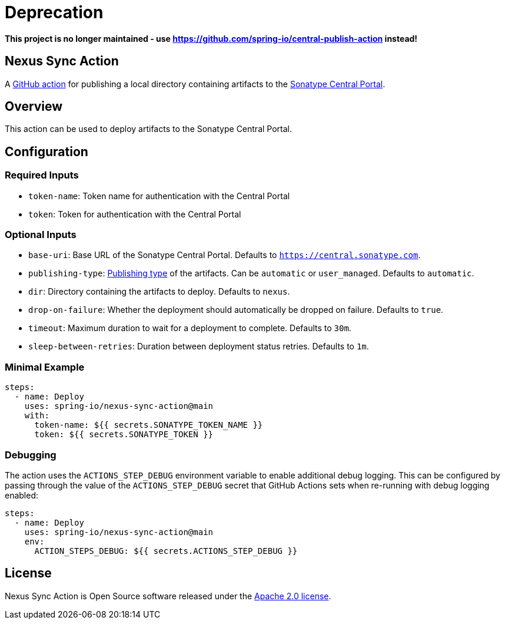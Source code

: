 = Deprecation

*This project is no longer maintained - use https://github.com/spring-io/central-publish-action instead!*

== Nexus Sync Action

A https://docs.github.com/en/actions[GitHub action] for publishing a local directory containing artifacts to the https://central.sonatype.org/register/central-portal/[Sonatype Central Portal].

== Overview

This action can be used to deploy artifacts to the Sonatype Central Portal.

== Configuration

=== Required Inputs

- `token-name`: Token name for authentication with the Central Portal
- `token`: Token for authentication with the Central Portal

=== Optional Inputs

- `base-uri`: Base URL of the Sonatype Central Portal.
Defaults to `https://central.sonatype.com`.
- `publishing-type`: https://central.sonatype.org/publish/publish-portal-api/#uploading-a-deployment-bundle[Publishing type] of the artifacts.
Can be `automatic` or `user_managed`.
Defaults to `automatic`.
- `dir`: Directory containing the artifacts to deploy.
Defaults to `nexus`.
- `drop-on-failure`: Whether the deployment should automatically be dropped on failure.
Defaults to `true`.
- `timeout`: Maximum duration to wait for a deployment to complete.
Defaults to `30m`.
- `sleep-between-retries`: Duration between deployment status retries.
Defaults to `1m`.

=== Minimal Example

[source,yaml,indent=0]
----
steps:
  - name: Deploy
    uses: spring-io/nexus-sync-action@main
    with:
      token-name: ${{ secrets.SONATYPE_TOKEN_NAME }}
      token: ${{ secrets.SONATYPE_TOKEN }}
----

=== Debugging

The action uses the `ACTIONS_STEP_DEBUG` environment variable to enable additional debug logging.
This can be configured by passing through the value of the `ACTIONS_STEP_DEBUG` secret that GitHub Actions sets when re-running with debug logging enabled:

[source,yaml,indent=0]
----
steps:
  - name: Deploy
    uses: spring-io/nexus-sync-action@main
    env:
      ACTION_STEPS_DEBUG: ${{ secrets.ACTIONS_STEP_DEBUG }}
----

== License

Nexus Sync Action is Open Source software released under the https://www.apache.org/licenses/LICENSE-2.0.html[Apache 2.0 license].
